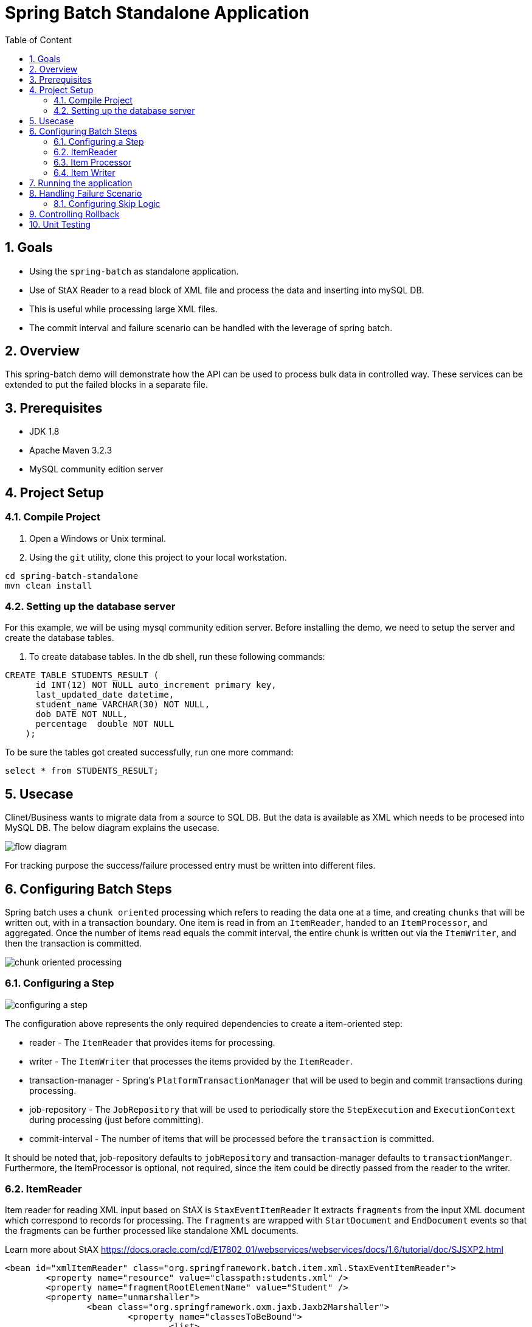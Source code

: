 :sectanchors:
:toc: macro
:toclevels: 2
:toc-title: Table of Content
:numbered:

= Spring Batch Standalone Application

toc::[]

== Goals

* Using the `spring-batch` as standalone application.
* Use of StAX Reader to a read block of XML file and process the data and inserting into mySQL DB.
* This is useful while processing large XML files.
* The commit interval and failure scenario can be handled with the leverage of spring batch.

== Overview

This spring-batch demo will demonstrate how the API can be used to process bulk data in controlled way.
These services can be extended to put the failed blocks in a separate file.

== Prerequisites

- JDK 1.8
- Apache Maven 3.2.3
- MySQL community edition server

== Project Setup
=== Compile Project

. Open a Windows or Unix terminal.
. Using the `git` utility, clone this project to your local workstation.

----
cd spring-batch-standalone
mvn clean install
----

=== Setting up the database server

For this example, we will be using mysql community edition server. Before installing the demo, we need to setup the server and create the database tables.

. To create database tables.
In the db shell, run these following commands:
[source,sql]
----
CREATE TABLE STUDENTS_RESULT (
      id INT(12) NOT NULL auto_increment primary key,
      last_updated_date datetime,      
      student_name VARCHAR(30) NOT NULL,
      dob DATE NOT NULL,
      percentage  double NOT NULL
    );
----
To be sure the tables got created successfully, run one more command:
[source,sql]
----
select * from STUDENTS_RESULT;
----

== Usecase
Clinet/Business wants to migrate data from a source to SQL DB. But the data is available as XML which needs to be procesed into MySQL DB.
The below diagram explains the usecase.

image::/images/flow-diagram.png[]

For tracking purpose the success/failure processed entry must be written into different files. 

== Configuring Batch Steps
Spring batch uses a `chunk oriented` processing which refers to reading the data one at a time, and creating `chunks` that will be written out, with in a transaction boundary. One item is read in from an `ItemReader`, handed to an `ItemProcessor`, and aggregated. Once the number of items read equals the commit interval, the entire chunk is written out via the `ItemWriter`, and then the transaction is committed.

image::/images/chunk-oriented-processing.png[]

=== Configuring a Step

image::/images/configuring-a-step.png[]

The configuration above represents the only required dependencies to create a item-oriented step:

* reader - The `ItemReader` that provides items for processing.
* writer - The `ItemWriter` that processes the items provided by the `ItemReader`.
* transaction-manager - Spring's `PlatformTransactionManager` that will be used to begin and commit transactions during processing.
* job-repository - The `JobRepository` that will be used to periodically store the `StepExecution` and `ExecutionContext` during processing (just before committing). 
* commit-interval - The number of items that will be processed before the `transaction` is committed.

It should be noted that, job-repository defaults to `jobRepository` and transaction-manager defaults to `transactionManger`. Furthermore, the ItemProcessor is optional, not required, since the item could be directly passed from the reader to the writer.

=== ItemReader
Item reader for reading XML input based on StAX is `StaxEventItemReader`
It extracts `fragments` from the input XML document which correspond to records for processing. The `fragments` are wrapped with `StartDocument` and `EndDocument` events so that the fragments can be further processed like standalone XML documents.

Learn more about StAX https://docs.oracle.com/cd/E17802_01/webservices/webservices/docs/1.6/tutorial/doc/SJSXP2.html
----
<bean id="xmlItemReader" class="org.springframework.batch.item.xml.StaxEventItemReader"> 
	<property name="resource" value="classpath:students.xml" /> 
	<property name="fragmentRootElementName" value="Student" /> 
	<property name="unmarshaller">
		<bean class="org.springframework.oxm.jaxb.Jaxb2Marshaller">
			<property name="classesToBeBound">
				<list>
					<value>com.sahoo.spring.batch.standalone.example.model.Student</value>
				</list>
			</property>
		</bean>
	</property>
</bean>
----
Next the fragment of XML document is parsed using JAXB marshaller to java object(Model - Student), which is then pased to item processor.

=== Item Processor
Optional ItemProcessor to perform business logic/filtering on the input records. In this project, we are filtering students having less than 60%.
----
<bean id="itemProcessor" class="com.sahoo.spring.batch.standalone.example.batch.StudentItemProcessor" />
----

=== Item Writer
In this example project, we have used `JdbcBatchItemWriter` to execute a batch of statements for all items.
----
<bean id="databaseItemWriter" class="org.springframework.batch.item.database.JdbcBatchItemWriter">
	<property name="dataSource" ref="dataSource" />
	<property name="sql">
		<value>
			<![CDATA[        
				insert into STUDENTS_RESULT(LAST_UPDATED_DATE, STUDENT_NAME, DOB, PERCENTAGE) 
				values (NOW(), ?, ?, ?)
			]]>
		</value>
	</property>

	<property name="ItemPreparedStatementSetter">
		<bean class="com.sahoo.spring.batch.standalone.example.batch.StudentItemPreparedStatementSetter" />
	</property>
</bean>
----
`JdbcBatchItemWriter` need an SQL query and a special callback in the form of `ItemPreparedStatementSetter`. We need a custom setter which implements `ItemPreparedStatementSetter` to handle the conversion between Jodatime LocalDate and MySQL DATE.

== Running the application

You can execute the application using maven command or run as Java Application from IDE.

invoking `mvn exec:java` on the command line will invoke the plugin which is configured to execute the class `com.sahoo.spring.batch.standalone.example.App`

You will see the following console output after successful run:
----
2016-11-15 15:32:24 INFO  XmlBeanDefinitionReader:317 - Loading XML bean definitions from class path resource [batch-context.xml]
2016-11-15 15:32:24 INFO  XmlBeanDefinitionReader:317 - Loading XML bean definitions from class path resource [datasource.xml]
2016-11-15 15:32:24 INFO  DriverManagerDataSource:133 - Loaded JDBC driver: com.mysql.jdbc.Driver
2016-11-15 15:32:24 INFO  SimpleJobLauncher:195 - No TaskExecutor has been set, defaulting to synchronous executor.
2016-11-15 15:32:24 INFO  Jaxb2Marshaller:518 - Creating JAXBContext with classes to be bound [class com.sahoo.spring.batch.standalone.example.model.Student]
2016-11-15 15:32:24 INFO  SimpleJobLauncher:133 - Job: [FlowJob: [name=studentsJob]] launched with the following parameters: [{}]
2016-11-15 15:32:24 INFO  StudentJobListener:18 - Job starts at :2016-11-15T15:32:24.797
2016-11-15 15:32:24 INFO  SimpleStepHandler:146 - Executing step: [step1]
2016-11-15 15:32:25 INFO  StudentJobListener:24 - Job stops at : 2016-11-15T15:32:25.266
2016-11-15 15:32:25 INFO  StudentJobListener:25 - Total time take in millis : 10
2016-11-15 15:32:25 INFO  SimpleJobLauncher:136 - Job: [FlowJob: [name=studentsJob]] completed with the following parameters: [{}] and the following status: [COMPLETED]
Job Exit Status : COMPLETED
----
And finally, check the STUDENTS_RESULT in mysql DB.

image::/images/Batch_Result.png[]

Records are saved in DB, you can see the students having less than 75% are missing which are filtered in procesor.

== Handling Failure Scenario
There are many scenarios where errors encountered while processing should not result in Step failure or transaction rollback, but should be handled instead.

=== Configuring Skip Logic

Errors encountered while processing a `step` can be skipped by configuring the exception details in batch steps. In our example project there might me some errors while reading XML file or marshlling the XML document into JAXB object because of `Invalid Character` found. The possible exception could be `org.springframework.oxm.XmlMappingException` or `javax.xml.bind.JAXBException`.

----
<batch:job id="studentsJob" restartable="true">
	<batch:step id="step1">
		<batch:tasklet transaction-manager="transactionManager">                
			
			<batch:chunk reader="xmlItemReader" writer="databaseItemWriter"
				processor="itemProcessor" commit-interval="1" *skip-limit="2">
				 <batch:streams>
					<batch:stream ref="errorItemWriter"/>
					<batch:stream ref="successItemWriter"/>
				 </batch:streams>
				 <batch:skippable-exception-classes>
					<batch:include class="java.lang.Exception"/>
					<batch:exclude class="java.io.FileNotFoundException"/>
				 </batch:skippable-exception-classes>
				 <batch:listeners>
					<batch:listener ref="skipListener" />
					<batch:listener ref="writeListener" />
				</batch:listeners>
			</batch:chunk>
			*
		</batch:tasklet>
	</batch:step>
	<batch:listeners>
		<batch:listener ref="jobListener" />
	</batch:listeners>
</batch:job>
----
The section marked in bold is added to handle the skip logic. There is a skip-limit attribute (value as number) which is checked on every skippable exception, and when the number is reached, the step fails.
+
NOTE: The batch:streams, batch:listeners and batch:skippable-exception-classes configuration elements are all related to the way that erroneous input records are handled.
+

== Controlling Rollback
coming soon

== Unit Testing
coming soon